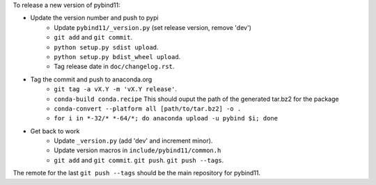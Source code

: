 To release a new version of pybind11:

- Update the version number and push to pypi
    - Update ``pybind11/_version.py`` (set release version, remove 'dev')
    - ``git add`` and ``git commit``.
    - ``python setup.py sdist upload``.
    - ``python setup.py bdist_wheel upload``.
    - Tag release date in ``doc/changelog.rst``.
- Tag the commit and push to anaconda.org
    - ``git tag -a vX.Y -m 'vX.Y release'``.
    - ``conda-build conda.recipe``
      This should ouput the path of the generated tar.bz2 for the package
    - ``conda-convert --platform all [path/to/tar.bz2] -o .``
    - ``for i in *-32/* *-64/*; do anaconda upload -u pybind $i; done``
- Get back to work
    - Update ``_version.py`` (add 'dev' and increment minor).
    - Update version macros in ``include/pybind11/common.h``
    - ``git add`` and ``git commit``. ``git push``. ``git push --tags``.

The remote for the last ``git push --tags`` should be the main repository for
pybind11.
